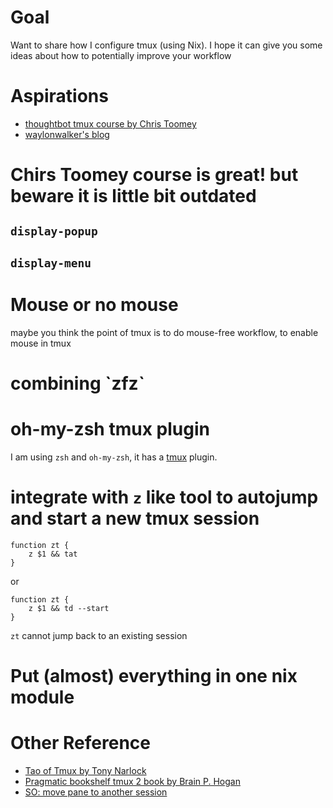 * Goal

Want to share how I configure tmux (using Nix). I hope it can give you some ideas about how to potentially improve your workflow



* Aspirations

- [[https://thoughtbot.com/upcase/tmux][thoughtbot tmux course by Chris Toomey]]
- [[https://waylonwalker.com/tmux-nav-2021/][waylonwalker's blog]]

* Chirs Toomey course is great! but beware it is little bit outdated


** ~display-popup~

** ~display-menu~

* Mouse or no mouse
maybe you think the point of tmux is to do mouse-free workflow, to enable mouse in tmux


* combining `zfz`


* oh-my-zsh tmux plugin

I am using ~zsh~ and ~oh-my-zsh~, it has a [[https://github.com/ohmyzsh/ohmyzsh/blob/master/plugins/tmux/tmux.plugin.zsh][tmux]] plugin.

* integrate with ~z~ like tool to autojump and start a new tmux session
#+begin_src shell
function zt {
    z $1 && tat
}
#+end_src

or

#+begin_src shell
function zt {
    z $1 && td --start
}
#+end_src

~zt~ cannot jump back to an existing session

* Put (almost) everything in one nix module
* Other Reference
- [[https://leanpub.com/the-tao-of-tmux/read][Tao of Tmux by Tony Narlock]]
- [[https://pragprog.com/titles/bhtmux2/tmux-2/][Pragmatic bookshelf tmux 2 book by Brain P. Hogan]]
- [[https://superuser.com/questions/1105090/move-a-tmux-pane-to-another-session][SO: move pane to another session]]
